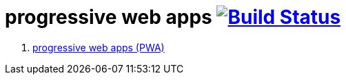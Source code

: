 = progressive web apps image:https://travis-ci.org/daggerok/polymer-examples.svg?branch=master["Build Status", link="https://travis-ci.org/daggerok/polymer-examples"]

. link:https://www.youtube.com/watch?v=g7f1Az5fxgU[progressive web apps (PWA)]
